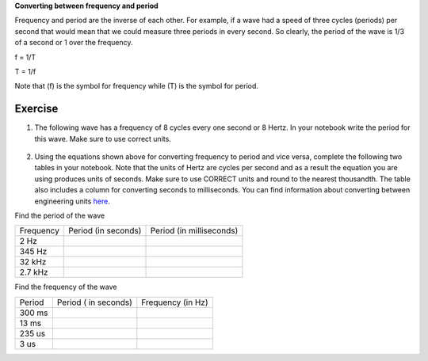 

| **Converting between frequency and period**
Frequency and period are the inverse of each other. For example, if a wave had a speed of three cycles (periods) per second that would mean that we could measure three
periods in every second. So clearly, the period of the wave is 1/3 of a second or 1 over the frequency. 

f = 1/T

T = 1/f

Note that (f) is the symbol for frequency while (T) is the symbol for period.

Exercise
~~~~~~~~

1. The following wave has a frequency of 8 cycles every one second or 8 Hertz. In your notebook write the period for this wave. Make sure to use correct units.

.. figure:: images/period-wave2.png
   :alt: 



2. Using the equations shown above for converting frequency to period and vice versa, complete
   the following two tables in your notebook. Note that the units of Hertz are cycles per
   second and as a result the equation you are using produces units of
   seconds. Make sure to use CORRECT units and round to the nearest
   thousandth. The table also includes a column for converting seconds to
   milliseconds. You can find information about converting between
   engineering units
   `here <https://www.google.com/url?q=https://docs.google.com/document/d/1BmZbXzxnD2j17QToSZ9jeZmnP7burwfksfQq2v4zu-   Y/edit%23heading%3Dh.77xfwnlk7wp2&sa=D&ust=1587613173943000>`__.

Find the period of the wave

+-------------+-----------------------+----------------------------+
| Frequency   | Period (in seconds)   | Period (in milliseconds)   |
+-------------+-----------------------+----------------------------+
| 2 Hz        |                       |                            |
+-------------+-----------------------+----------------------------+
| 345 Hz      |                       |                            |
+-------------+-----------------------+----------------------------+
| 32 kHz      |                       |                            |
+-------------+-----------------------+----------------------------+
| 2.7 kHz     |                       |                            |
+-------------+-----------------------+----------------------------+

Find the frequency of the wave

+----------+------------------------+---------------------+
| Period   | Period ( in seconds)   | Frequency (in Hz)   |
+----------+------------------------+---------------------+
| 300 ms   |                        |                     |
+----------+------------------------+---------------------+
| 13 ms    |                        |                     |
+----------+------------------------+---------------------+
| 235 us   |                        |                     |
+----------+------------------------+---------------------+
| 3 us     |                        |                     |
+----------+------------------------+---------------------+
